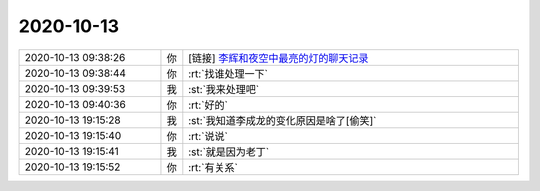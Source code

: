 2020-10-13
-------------

.. list-table::
   :widths: 25, 1, 60

   * - 2020-10-13 09:38:26
     - 你
     - [链接] `李辉和夜空中最亮的灯的聊天记录 <https://support.weixin.qq.com/cgi-bin/mmsupport-bin/readtemplate?t=page/favorite_record__w_unsupport>`_
   * - 2020-10-13 09:38:44
     - 你
     - :rt:`找谁处理一下`
   * - 2020-10-13 09:39:53
     - 我
     - :st:`我来处理吧`
   * - 2020-10-13 09:40:36
     - 你
     - :rt:`好的`
   * - 2020-10-13 19:15:28
     - 我
     - :st:`我知道李成龙的变化原因是啥了[偷笑]`
   * - 2020-10-13 19:15:40
     - 你
     - :rt:`说说`
   * - 2020-10-13 19:15:41
     - 我
     - :st:`就是因为老丁`
   * - 2020-10-13 19:15:52
     - 你
     - :rt:`有关系`